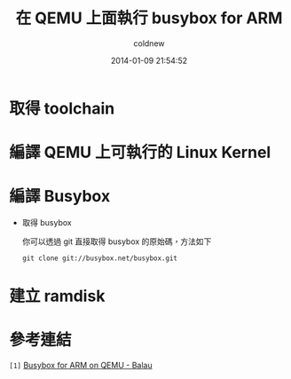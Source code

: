 #+TITLE: 在 QEMU 上面執行 busybox for ARM
#+AUTHOR: coldnew
#+EMAIL:  coldnew.tw@gmail.com
#+DATE:   2014-01-09 21:54:52
#+LANGUAGE: zh_TW
#+URL:    686_q
#+OPTIONS: num:nil ^:nil
#+TAGS:

#+BLOGIT_TYPE: draft

* 取得 toolchain

* 編譯 QEMU 上可執行的 Linux Kernel

* 編譯 Busybox

- 取得 busybox

  你可以透過 git 直接取得 busybox 的原始碼，方法如下

  #+BEGIN_EXAMPLE
    git clone git://busybox.net/busybox.git
  #+END_EXAMPLE


* 建立 ramdisk


* 參考連結

~[1]~ [[http://balau82.wordpress.com/2010/03/27/busybox-for-arm-on-qemu/][Busybox for ARM on QEMU - Balau]]
